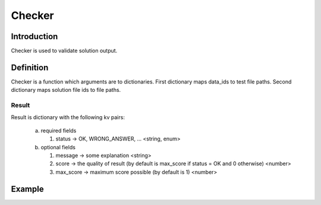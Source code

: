 Checker
=======

Introduction
------------

Checker is used to validate solution output.


Definition
----------

Checker is a function which arguments are to dictionaries.
First dictionary maps data_ids to test file paths.
Second dictionary maps solution file ids to file paths.

Result
^^^^^^
Result is dictionary with the following kv pairs:

   a. required fields

      1. status -> OK, WRONG_ANSWER, ... <string, enum>

   b. optional fields

      #. message -> some explanation <string>

      #. score -> the quality of result (by default is max_score if status = OK and 0 otherwise) <number>

      #. max_score -> maximum score possible (by default is 1) <number>


Example
-------

.. highlight:: python

.. doctest::

   >>> check({'in': 'path/to/1.in', 'out': 'path/to/1.out'}, {'stdin': 'path/to/input.txt', 'stdout': 'path/to/output.txt'})
   {'status': 'OK'}
   >>> check({'in': 'path/to/2.in', 'out': 'path/to/2.out'}, {'stdin': 'path/to/input.txt', 'stdout': 'path/to/output.txt'})
   {'status': 'WRONG_ANSWER', 'message': 'Even number is expected'}
   >>> check({'in': 'path/to/3.in', 'out': 'path/to/3.out'}, {'stdin': 'path/to/input.txt', 'stdout': 'path/to/output.txt'})
   {'status': 'OK', 'score': 10, 'max_score': 100}

